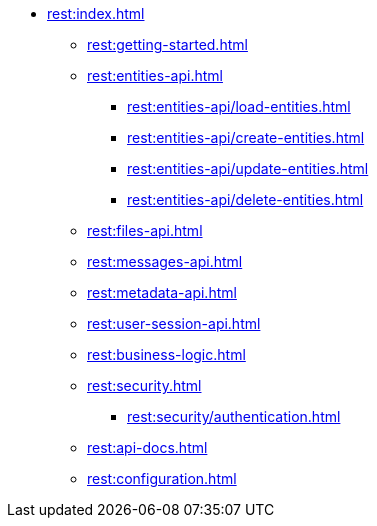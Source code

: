 * xref:rest:index.adoc[]
** xref:rest:getting-started.adoc[]
** xref:rest:entities-api.adoc[]
*** xref:rest:entities-api/load-entities.adoc[]
*** xref:rest:entities-api/create-entities.adoc[]
*** xref:rest:entities-api/update-entities.adoc[]
*** xref:rest:entities-api/delete-entities.adoc[]
** xref:rest:files-api.adoc[]
** xref:rest:messages-api.adoc[]
** xref:rest:metadata-api.adoc[]
** xref:rest:user-session-api.adoc[]
** xref:rest:business-logic.adoc[]
** xref:rest:security.adoc[]
*** xref:rest:security/authentication.adoc[]
** xref:rest:api-docs.adoc[]
** xref:rest:configuration.adoc[]